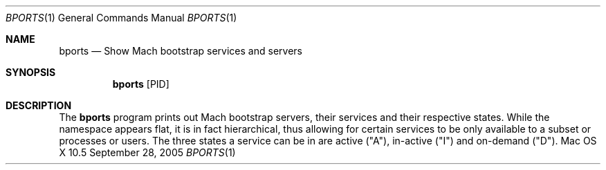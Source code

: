 .Dd September 28, 2005
.Dt BPORTS 1
.Os "Mac OS X" 10.5
.Sh NAME
.Nm bports
.Nd Show Mach bootstrap services and servers
.Sh SYNOPSIS
.Nm
.Op PID
.Sh DESCRIPTION
The
.Nm
program prints out Mach bootstrap servers, their services and their respective states. While the namespace appears flat, it is in fact hierarchical, thus allowing for certain services to be only available to a subset or processes or users. The three states a service can be in are active ("A"), in-active ("I") and on-demand ("D").
